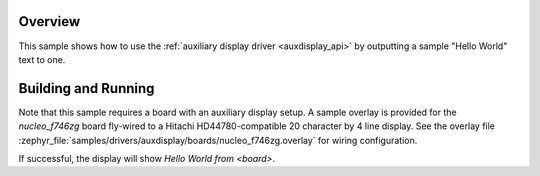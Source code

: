 .. zephyr:code-sample:: auxdisplay
   :name: Auxiliary display
   :relevant-api: auxdisplay_interface

   Output "Hello  World" to an auxiliary display.

Overview
********

This sample shows how to use the :ref:`auxiliary display driver <auxdisplay_api>`
by outputting a sample "Hello World" text to one.

Building and Running
********************

Note that this sample requires a board with an auxiliary display setup. A
sample overlay is provided for the `nucleo_f746zg` board fly-wired to a Hitachi
HD44780-compatible 20 character by 4 line display. See the overlay file
:zephyr_file:`samples/drivers/auxdisplay/boards/nucleo_f746zg.overlay` for
wiring configuration.

.. zephyr-app-commands::
   :zephyr-app: samples/drivers/auxdisplay
   :host-os: unix
   :board: nucleo_f746zg/stm32f746xx
   :goals: build flash
   :compact:

If successful, the display will show `Hello World from <board>`.
